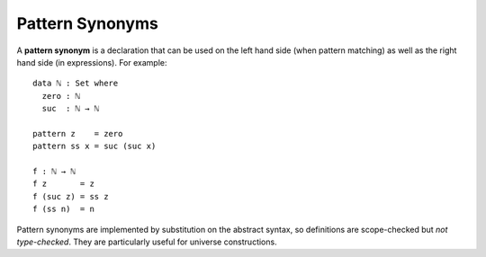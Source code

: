 .. _pattern-synonyms:

****************
Pattern Synonyms
****************

A **pattern synonym** is a declaration that can be used on the left hand
side (when pattern matching) as well as the right hand side (in
expressions). For example::

    data ℕ : Set where
      zero : ℕ
      suc  : ℕ → ℕ

    pattern z    = zero
    pattern ss x = suc (suc x)

    f : ℕ → ℕ
    f z       = z
    f (suc z) = ss z
    f (ss n)  = n

Pattern synonyms are implemented by substitution on the abstract
syntax, so definitions are scope-checked but *not type-checked*. They
are particularly useful for universe constructions.

